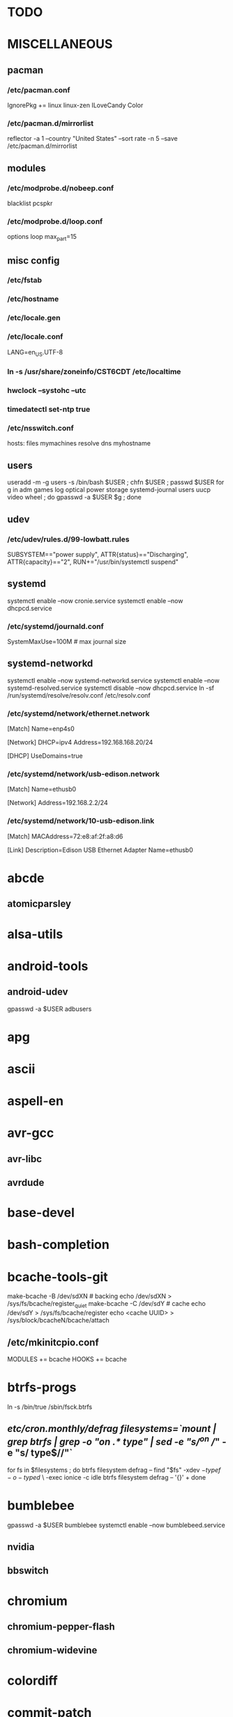 * TODO
* MISCELLANEOUS
** pacman
*** /etc/pacman.conf
IgnorePkg += linux linux-zen
ILoveCandy
Color
*** /etc/pacman.d/mirrorlist
reflector -a 1 --country "United States" --sort rate -n 5 --save /etc/pacman.d/mirrorlist
** modules
*** /etc/modprobe.d/nobeep.conf
blacklist pcspkr
*** /etc/modprobe.d/loop.conf
options loop max_part=15
** misc config
*** /etc/fstab
*** /etc/hostname
*** /etc/locale.gen
*** /etc/locale.conf
LANG=en_US.UTF-8
*** ln -s /usr/share/zoneinfo/CST6CDT /etc/localtime
*** hwclock --systohc --utc
*** timedatectl set-ntp true
*** /etc/nsswitch.conf
# [!UNAVAIL=return] fubars local DNS
hosts: files mymachines resolve dns myhostname
** users
useradd -m -g users -s /bin/bash $USER ; chfn $USER ; passwd $USER
for g in adm games log optical power storage systemd-journal users uucp video wheel ; do gpasswd -a $USER $g ; done
** udev
*** /etc/udev/rules.d/99-lowbatt.rules
SUBSYSTEM=="power supply", ATTR{status}=="Discharging", ATTR{capacity}=="2", RUN+="/usr/bin/systemctl suspend"
** systemd
systemctl enable --now cronie.service
systemctl enable --now dhcpcd.service
*** /etc/systemd/journald.conf
SystemMaxUse=100M # max journal size
** systemd-networkd
systemctl enable --now systemd-networkd.service
systemctl enable --now systemd-resolved.service
systemctl disable --now dhcpcd.service
ln -sf /run/systemd/resolve/resolv.conf /etc/resolv.conf
*** /etc/systemd/network/ethernet.network
[Match]
Name=enp4s0

[Network]
DHCP=ipv4
Address=192.168.168.20/24

[DHCP]
UseDomains=true
*** /etc/systemd/network/usb-edison.network
[Match]
Name=ethusb0

[Network]
Address=192.168.2.2/24
*** /etc/systemd/network/10-usb-edison.link
[Match]
MACAddress=72:e8:af:2f:a8:d6

[Link]
Description=Edison USB Ethernet Adapter
Name=ethusb0
* abcde
** atomicparsley
* alsa-utils
* android-tools
** android-udev
gpasswd -a $USER adbusers
* apg
* ascii
* aspell-en
* avr-gcc
** avr-libc
** avrdude
* base-devel
* bash-completion
* bcache-tools-git
make-bcache -B /dev/sdXN # backing
echo /dev/sdXN > /sys/fs/bcache/register_quiet
make-bcache -C /dev/sdY # cache
echo /dev/sdY > /sys/fs/bcache/register
echo <cache UUID> > /sys/block/bcacheN/bcache/attach
** /etc/mkinitcpio.conf
MODULES += bcache
HOOKS += bcache
* btrfs-progs
ln -s /bin/true /sbin/fsck.btrfs
** /etc/cron.monthly/defrag
filesystems=`mount | grep btrfs | grep -o "on .* type" | sed -e "s/^on //" -e "s/ type$//"`
for fs in $filesystems ; do
    btrfs filesystem defrag --
    find "$fs" -xdev \( -type f -o -type d \) \
        -exec ionice -c idle btrfs filesystem defrag -- '{}' +
done
* bumblebee
gpasswd -a $USER bumblebee
systemctl enable --now bumblebeed.service
** nvidia
** bbswitch
* chromium
** chromium-pepper-flash
** chromium-widevine
* colordiff
* commit-patch
* compton-git
* cups
gpasswd -a $USER lp
gpasswd -a $USER sys
systemctl enable --now cups.service
lpadmin -d PRINTER_NAME
http://localhost:631
used the C3170i/postscript driver
** cups-filters
** cups-pdf
** foomatic-db
** foomatic-db-engine
** foomatic-db-nonfree
** gtk3
* dclock
* dictd
* emacs-lucid
* etc-update
* figlet
* firefox
* foldingathome-noroot
/opt/fah/fah-config
systemctl enable --now foldingathome.service
* font-bh-ttf
* font-mathematica
* fortune-mod
* fvwm
* gdmap
* geeqie
* gimp
** gimp-plugin-gmic
* git
* gkrellm
** gkrellweather
* global
* go
* gpm
systemctl enable --now gpm.service
* gstreamer0.10-plugins
* haveged
systemctl enable --now haveged.service
* hdparm
** /etc/udev/rules.d/hdparm.rules
ACTION=="add", KERNEL=="sd[az]", ATTR{queue/rotational}=="1", RUN+="/sbin/hdparm -B 254 /dev/$kernel"
* htop
* hugin
* iftop
* imagemagick
** imagemagick-doc
* iotop
* jupyter-notebook
* k3b
pacman -S --needed dvd+rw-tools vcdimager transcode emovix cdrdao cdparanoia
* kdegraphics-okular
xdg-mime default okularApplication_pdf.desktop application/pdf
** kpartsplugin
* keepassxc
* libreoffice-still
** libreoffice-en-US
* lsof
* luminancehdr
* lyx
* mercurial
** hg-git-hg
** hgview
*** python2-qscintilla
* mesa-demos
* mlocate
** /etc/cron.weekly/updatedb-network
LOCATE_PATH=""
for share in nfs engineering hardware ; do
    ${UPDATEDB} \
        --prunefs "" \
        --database-root /media/$share \
        --output /var/lib/mlocate/mlocate-${share}.db

    LOCATE_PATH=$LOCATE_PATH:/var/lib/mlocate/mlocate-${share}.db
done

# add LOCATE_PATH to your ~/.bashrc to have locate search these databases
* mpd
systemctl --user enable --now mpd.service
systemctl --user enable --now ralbumd.service
** mpc
** ncmpcpp
* namcap
* nfs-utils
** client
systemctl enable --now rpcbind.servic
*** /etc/fstab
SERVER:/path/on/server /media/MOUNTPOINT nfs ro,soft,intr
** server
mkdir /srv/nfs
mkdir /srv/nfs/yukon
chgrp users /srv/nfs/yukon
chmod g+rwx /srv/nfs/yukon
systemctl enable --now nfs-server.service
*** /etc/exports.d/yukon.exports
/srv/nfs/yukon 192.168.168.0/24(rw,async,no_subtree_check,no_root_squash)
/srv/nfs/yukon 10.0.0.0/16(rw,async,no_subtree_check,no_root_squash)
* nitrogen
systemctl --user enable --now nitrogen.service
* notification-daemon
systemctl --user enable --now notification-daemon.service
* numlockx
systemctl --user enable --now numlockx.service
* nvidia
** nvclock
** nvidia-utils
* openssh
systemctl enable --now sshd.service
** /etc/ssh/sshd_config
X11Forwarding yes
** keychain
** sshfs
* p7zip
* pacaur
cd /tmp
for i in cower pacaur ; do
    curl -O https://aur.archlinux.org/cgit/aur.git/snapshot/$i.tar.gz
    tar xf $i.tar.gz
    (cd $i ; makepkg -si)
done

(cd /var/cache/pacman ; mkdir -p aur ; chgrp wheel aur ; chmod g+rwx aur)
** /etc/makepkg.conf
PKGDEST=/var/cache/pacman/aur/
MAKEFLAGS="j$(nproc)"
COMPRESSXZ=(xz -c -z --threads=0 -)
** One or more PGP signatures could not be verified!
gpg --recv-keys KEY_ID
* pacserve
systemctl enable --now pacserve.service
pacman.conf-insert_pacserve | sudo tee /etc/pacman.conf
* pbzip2
* perl-rename
* perl-term-readline-gnu
* pigz
* pkgbuild-introspection
* pkgfile
systemctl enable --now pkgfile-update.timer
* pmount
* pulseaudio
gpasswd -a $USER audio
** pavucontrol
** pulseaudio-alsa
** pulseaudio-equalizer
* pysolfc
* python
** ipython
*** ipython-notebook
python-jinja python-tornado python-pyzmq python-pygments qt5-svg
** python-ipython-sql
** python-matplotlib
** python-numpy
** python-pylint
** python-pymysql
** python-pyserial
** python-scipy
** python-sqlalchemy
** python-mpd2
* python2
** ipython2
*** ipython2-notebook
python2-jinja python2-tornado python2-pyzmq python2-pygments qt5-svg
** python2-ipython-sql
** python2-matplotlib
** python2-numpy
** python2-pylint
** python2-pymysql
** python2-scipy
** python2-pyserial
** python2-sqlalchemy
* qbittorrent
* rdesktop
* redshift-minimal
systemctl --user enable --now redshift.service
* reflector
* rxvt-unicode
* samba
systemctl enable --now smbd.service
systemctl enable --now nmbd.service
systemctl enable --now winbindd.service
sudo pdbedit -a -u $USER
** /etc/samba/smb.conf
* slim
systemctl enable --now slim.service
* smbclient
** /etc/samba/private/SERVER.cred
username=USERNAME
password=PASSWORD
** /etc/fstab
//SERVER/SHARE /media/MOUNTPOINT cifs x-systemd.automount,x-systemd.idle-timeout=1min,rw,uid=USER,gid=GROUP,credentials=/etc/samba/private/SERVER.cred,iocharset=utf8,file_mode=0644,dir_mode=0755 0 0
* spideroak-one
* strace
* subversion
* sudo
gpasswd -a $USER wheel
** /etc/sudoers
%wheel ALL=(ALL) ALL
* systemd-nspawn
** dependencies
deboostrap
gnupg1
ubuntu-keyring
** container creation
mach_name=noether
mach_user=jpkotta
# note: at a minimum, you need --include=dbus
# for networking (--network-veth), you want systemd-networkd
# ubuntu-server pulls in some of this stuff
debootstrap --include=ubuntu-server,build-essential,dbus --components=main,restricted,universe,multiverse xenial /var/lib/machines/$mach_name http://us.archive.ubuntu.com/ubuntu
systemd-nspawn -M $mach_name passwd
systemd-nspawn -M $mach_name /bin/systemctl enable dbus
systemd-nspawn -M $mach_name /bin/systemctl enable systemd-networkd
systemctl enable --now machines.target
systemctl enable --now systemd-nspawn@$mach_name.service
*** /etc/systemd/nspawn/$mach_name.nspawn
[Exec]
# if CONFIG_USER_NS=y in the kernel
# see docs for --bind and -U in systemd-nspawn
PrivateUsers=0

[Files]
Bind=/home
Bind=/tmp/.X11-unix
Bind=/dev/bus/usb
*** /etc/systemd/system/systemd-nspawn@noether.service.d/override.conf
[Service]
DeviceAllow=char-usb_device rwm
** container start
# only use -n if you have dbus and systemd-networkd in the container
systemd-nspawn -nUM $mach_name
machinectl shell $mach_user@$mach_name /bin/bash
*** /etc/polkit-1/rules.d/99-machinectl.rules
/* -*- mode: js -*- */
/* Allow users in wheel group to run `machinectl shell` without authentication */
polkit.addRule(function(action, subject) {
    if (action.id == "org.freedesktop.machine1.shell" &&
        subject.user == "jpkotta") {
        //subject.isInGroup("wheel")) {
        return polkit.Result.YES;
    }
});
** container config
useradd -m -g users -s /bin/bash $mach_user
passwd $mach_user
gpasswd -a $mach_user sudo
hostnamectl set-hostname $mach_name
# also add hostname to /etc/hosts
locale-gen en_US.UTF-8 && dpkg-reconfigure locales # just hit OK
** convenience packages for container
command-not-found
keychain
man-db
nano
rxvt-unicode-256color
** yocto packages for container
chrpath
diffstat
openssh-client # ssh-add and ssh-agent
openssh-server
openbsd-netcat
socat
texinfo # makeinfo
wget
** see also
*** [[http://blog.oddbit.com/2016/02/07/systemd-nspawn-for-fun-and-well-mostly-f/][Run ARM binaries in a systemd-nspawn container with QEMU]]
pacaur -S qemu-arm-static
systemctl restart systemd-binfmt.service
sudo systemd-nspawn -q -M minibian --bind /usr/bin/qemu-arm-static /bin/bash
* systemd-swap
# make sure there is a swap partition/file
systemctl enable --now systemctl-swap.service
** /etc/systemd/swap.conf
zswap_enabled=1
* texlive-most
* tftp-hpa
gpasswd -a $USER ftp
chgrp ftp /srv/tftp/
chmod g+rwx /srv/tftp/
* tlp
systemctl enable --now tlp.service
* tmux
* tpacpi-bat-git
FIXME: pull request pending
systemctl enable tpacpi.service
** acpi_call-git-dkms
* trash-cli
* tree
* ttf-dejavu
* ttf-indic-otf
* ttf-liberation
* ttf-mathtype
* ttf-ms-fonts
* ttf-symbola
* ttf-vista-fonts
* udiskie
systemctl --user enable --now udiskie.service
* units
* virtualbox
gpasswd -a $USER vboxusers
chattr +C ~/.VirtualBox/ # improves performance on btrfs
** /etc/modules-load.d/virtualbox.conf
vboxdrv
vboxnetadp
vboxnetflt
** virtualbox-ext-oracle
** virtualbox-guest-iso
* vlc
** libdvdcss
* wcalc
* wicd
systemctl enable --now wicd.service
* wine
need multilib repo if on 64-bit
** winetricks
** wine_gecko
** wine-mono
* words
* x11vnc
* xclip
* xf86-input-synaptics
* xf86-video-intel
** /etc/X11/xorg.conf.d/20-intel.conf
Section "Device"
   Identifier  "Intel Graphics"
   Driver      "intel"
   Option      "AccelMethod"  "sna"
   Option      "XvMC" "true"
EndSection
** /etc/X11/XvMCConfig
/usr/lib/libIntelXvMC.so
* xorg-apps
** xorg-xdpyinfo
** xorg-xmodmap
** xorg-xrandr
** xorg-xrdb
** xorg-xwd
* xorg-xbacklight
* xorg-server
* xorg-server-xephyr
* xorg-xclock
* xorg-xinit
* xscreensaver
systemctl --user enable --now xscreensaver.service
systemctl --user enable --now dpms.service
** xss-lock-git

